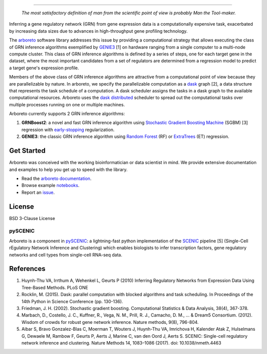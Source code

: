 .. image:: img/arboreto.png
    :alt: arboreto
    :scale: 100%
    :align: left

.. image:: https://travis-ci.org/tmoerman/arboreto.svg?branch=master
    :alt: Build Status
    :target: https://travis-ci.org/tmoerman/arboreto

.. image:: https://readthedocs.org/projects/arboreto/badge/?version=latest
    :alt: Documentation Status
    :target: http://arboreto.readthedocs.io/en/latest/?badge=latest

.. image:: https://img.shields.io/badge/bioconda-0.1.5-blue.svg
    :alt: Bioconda package
    :target: https://anaconda.org/bioconda/arboreto

.. image:: https://img.shields.io/badge/pypi-0.1.5-blue.svg
    :alt: PyPI package
    :target: https://pypi.python.org/pypi?:action=display&name=arboreto&version=0.1.5

----

.. epigraph::

    *The most satisfactory definition of man from the scientific point of view is probably Man the Tool-maker.*

.. _arboreto: https://arboreto.readthedocs.io
.. _`arboreto documentation`: https://arboreto.readthedocs.io
.. _notebooks: https://github.com/tmoerman/arboreto/tree/master/notebooks
.. _issue: https://github.com/tmoerman/arboreto/issues/new

.. _dask: https://dask.pydata.org/en/latest/
.. _`dask distributed`: https://distributed.readthedocs.io/en/latest/

.. _GENIE3: http://www.montefiore.ulg.ac.be/~huynh-thu/GENIE3.html
.. _`Random Forest`: https://en.wikipedia.org/wiki/Random_forest
.. _ExtraTrees: https://en.wikipedia.org/wiki/Random_forest#ExtraTrees
.. _`Stochastic Gradient Boosting Machine`: https://en.wikipedia.org/wiki/Gradient_boosting#Stochastic_gradient_boosting
.. _`early-stopping`: https://en.wikipedia.org/wiki/Early_stopping

Inferring a gene regulatory network (GRN) from gene expression data is a computationally expensive task, exacerbated by increasing data sizes due to advances
in high-throughput gene profiling technology.

The arboreto_ software library addresses this issue by providing a computational strategy that allows executing the class of GRN inference algorithms
exemplified by GENIE3_ [1] on hardware ranging from a single computer to a multi-node compute cluster. This class of GRN inference algorithms is defined by
a series of steps, one for each target gene in the dataset, where the most important candidates from a set of regulators are determined from a regression
model to predict a target gene's expression profile.

Members of the above class of GRN inference algorithms are attractive from a computational point of view because they are parallelizable by nature. In arboreto,
we specify the parallelizable computation as a dask_ graph [2], a data structure that represents the task schedule of a computation. A dask scheduler assigns the
tasks in a dask graph to the available computational resources. Arboreto uses the `dask distributed`_ scheduler to
spread out the computational tasks over multiple processes running on one or multiple machines.

Arboreto currently supports 2 GRN inference algorithms:

1. **GRNBoost2**: a novel and fast GRN inference algorithm using `Stochastic Gradient Boosting Machine`_ (SGBM) [3] regression with `early-stopping`_ regularization.
2. **GENIE3**: the classic GRN inference algorithm using `Random Forest`_ (RF) or ExtraTrees_ (ET) regression.

Get Started
***********

Arboreto was conceived with the working bioinformatician or data scientist in mind. We provide extensive documentation and examples to help you get up to speed with the library.

* Read the `arboreto documentation`_.
* Browse example notebooks_.
* Report an issue_.

License
*******

BSD 3-Clause License

pySCENIC
========

.. _pySCENIC: https://github.com/aertslab/pySCENIC
.. _SCENIC: https://aertslab.org/#scenic

Arboreto is a component in pySCENIC_: a lightning-fast python implementation of
the SCENIC_ pipeline [5] (Single-Cell rEgulatory Network Inference and Clustering)
which enables biologists to infer transcription factors, gene regulatory networks
and cell types from single-cell RNA-seq data.

References
**********

1. Huynh-Thu VA, Irrthum A, Wehenkel L, Geurts P (2010) Inferring Regulatory Networks from Expression Data Using Tree-Based Methods. PLoS ONE
2. Rocklin, M. (2015). Dask: parallel computation with blocked algorithms and task scheduling. In Proceedings of the 14th Python in Science Conference (pp. 130-136).
3. Friedman, J. H. (2002). Stochastic gradient boosting. Computational Statistics & Data Analysis, 38(4), 367-378.
4. Marbach, D., Costello, J. C., Kuffner, R., Vega, N. M., Prill, R. J., Camacho, D. M., ... & Dream5 Consortium. (2012). Wisdom of crowds for robust gene network inference. Nature methods, 9(8), 796-804.
5. Aibar S, Bravo Gonzalez-Blas C, Moerman T, Wouters J, Huynh-Thu VA, Imrichova H, Kalender Atak Z, Hulselmans G, Dewaele M, Rambow F, Geurts P, Aerts J, Marine C, van den Oord J, Aerts S. SCENIC: Single-cell regulatory network inference and clustering. Nature Methods 14, 1083–1086 (2017). doi: 10.1038/nmeth.4463
